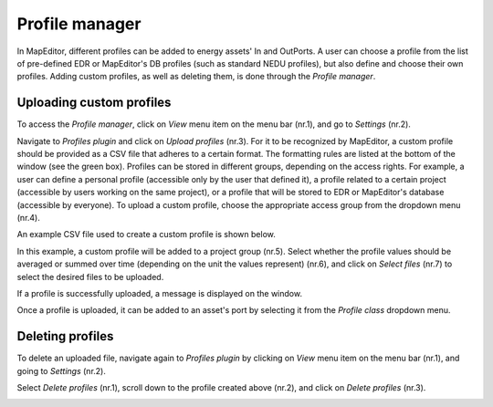 Profile manager
===============

In MapEditor, different profiles can be added to energy assets' In and OutPorts. A user can choose a profile from the list of pre-defined EDR or MapEditor's DB profiles (such as standard NEDU profiles), but also define and choose their own profiles. Adding custom profiles, as well as deleting them, is done through the *Profile manager*.

Uploading custom profiles
-------------------------

To access the *Profile manager*, click on *View* menu item on the menu bar (nr.1), and go to *Settings* (nr.2).

.. image:: images/profile_manager1.png
  :width: 800
  :alt:

Navigate to *Profiles plugin* and click on *Upload profiles* (nr.3). For it to be recognized by MapEditor, a custom profile should be provided as a CSV file that adheres to a certain format. The formatting rules are listed at the bottom of the window (see the green box).
Profiles can be stored in different groups, depending on the access rights. For example, a user can define a personal profile (accessible only by the user that defined it), a profile related to a certain project (accessible by users working on the same project), or a profile that will be stored to EDR or MapEditor's database (accessible by everyone).
To upload a custom profile, choose the appropriate access group from the dropdown menu (nr.4).

.. image:: images/profile_manager2.png
  :width: 800
  :alt:

An example CSV file used to create a custom profile is shown below.

.. image:: images/profile_manager4.png
  :width: 800
  :alt:

In this example, a custom profile will be added to a project group (nr.5). Select whether the profile values should be averaged or summed over time (depending on the unit the values represent) (nr.6), and click on *Select files* (nr.7) to select the desired files to be uploaded.

.. image:: images/profile_manager3.png
  :width: 800
  :alt:

If a profile is successfully uploaded, a message is displayed on the window.

.. image:: images/profile_manager5.png
  :width: 800
  :alt:

Once a profile is uploaded, it can be added to an asset's port by selecting it from the *Profile class* dropdown menu.

.. image:: images/profile_manager6.png
  :width: 800
  :alt:

Deleting profiles
-----------------

To delete an uploaded file, navigate again to *Profiles plugin* by clicking on *View* menu item on the menu bar (nr.1), and going to *Settings* (nr.2).

.. image:: images/profile_manager8.png
  :width: 800
  :alt:

Select *Delete profiles* (nr.1), scroll down to the profile created above (nr.2), and click on *Delete profiles* (nr.3).

.. image:: images/profile_manager9.png
  :width: 800
  :alt:
